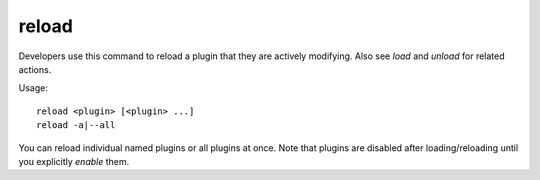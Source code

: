 reload
======

.. dfhack-tool::
    :summary: Reload a loaded plugin.
    :tags: dfhack

Developers use this command to reload a plugin that they are actively modifying.
Also see `load` and `unload` for related actions.

Usage::

    reload <plugin> [<plugin> ...]
    reload -a|--all

You can reload individual named plugins or all plugins at once. Note that
plugins are disabled after loading/reloading until you explicitly `enable`
them.

